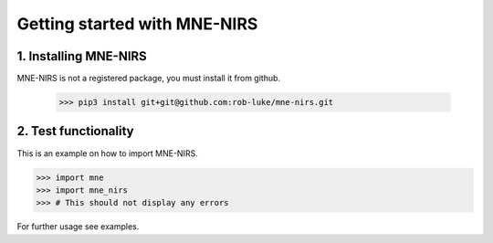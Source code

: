 #############################
Getting started with MNE-NIRS
#############################


1. Installing MNE-NIRS
----------------------

MNE-NIRS is not a registered package, you must install it from github.

    >>> pip3 install git+git@github.com:rob-luke/mne-nirs.git



2. Test functionality
---------------------

This is an example on how to import MNE-NIRS.

.. code:: python

    >>> import mne
    >>> import mne_nirs
    >>> # This should not display any errors

For further usage see examples.
